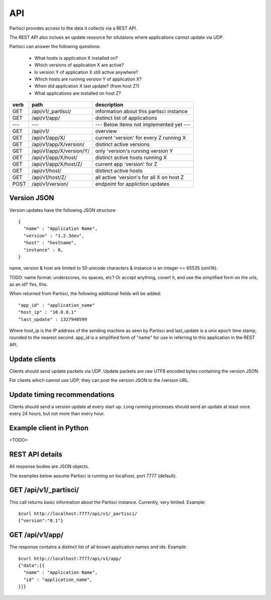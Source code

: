 API
===

Partisci provides access to the data it collects via a REST API.

The REST API also inclues an update resource for situtaions where applications cannot update via UDP.

Partisci can answer the following questions:

 * What hosts is application X installed on?
 * Which versions of application X are active?
 * Is version Y of application X still active anywhere?
 * Which hosts are runinng version Y of application X?
 * When did application X last update? (from host Z?)
 * What applications are installed on host Z?


======  ==========================  ====
verb    path                        description
======  ==========================  ====
GET     /api/v1/_partisci/          information about this partisci instance
GET     /api/v1/app/                distinct list of applications
---     ---                         --- Below items not implemented yet ---
GET     /api/v1/                    overview
GET     /api/v1/app/X/              current 'version' for every Z running X
GET     /api/v1/app/X/version/      distinct active versions
GET     /api/v1/app/X/version/Y/    only 'version's running version Y
GET     /api/v1/app/X/host/         distinct active hosts running X
GET     /api/v1/app/X/host/Z/       current app 'version' for Z
GET     /api/v1/host/               distinct active hosts
GET     /api/v1/host/Z/             all active 'version's for all X on host Z
POST    /api/v1/version/            endpoint for appliction updates
======  ==========================  ====

Version JSON
------------

Version updates have the following JSON structure::

    {
      "name" : "Application Name",
      "version" : "1.2.3dev",
      "host" : "hostname",
      "instance" : 0,
    }

name, version & host are limited to 50 unicode characters & instance is an integer <= 65535 (uint16).

TODO: name format: underscores, no spaces, etc? Or accept anything, covert it, and use the simplified form on the urls, as an id? Yes, this.

When returned from Partisci, the following additional fields will be added::

    "app_id" : "application_name"
    "host_ip" : "10.0.0.1"
    "last_update" : 1327940599

Where host_ip is the IP address of the sending machine as seen by Partisci and last_update is a unix epoch time stamp, rounded to the nearest second. app_id is a simplified form of "name" for use in referring to this application in the REST API.

Update clients
--------------

Clients should send update packets via UDP. Update packets are raw UTF8 encoded bytes containing the version JSON.

For clients which cannot use UDP, they can post the version JSON to the /version URL.

Update timing recommendations
-----------------------------

Clients should send a version update at every start up. Long running processes should send an update at least once every 24 hours, but not more than every hour.

Example client in Python
------------------------

<TODO>

REST API details
----------------

All response bodies are JSON objects.

The examples below assume Partisci is running on localhost, port 7777 (default).

GET /api/v1/_partisci/
----------------------

This call returns basic information about the Partisci instance. Currently, very limited. Example::

    $curl http://localhost:7777/api/v1/_partisci/
    {"version":"0.1"}

GET /api/v1/app/
----------------

The response contains a distinct list of all known application names and ids. Example::

    $curl http://localhost:7777/api/v1/app/
    {"data":[{
      "name" : "Application Name",
      "id" : "application_name",
    }]}
